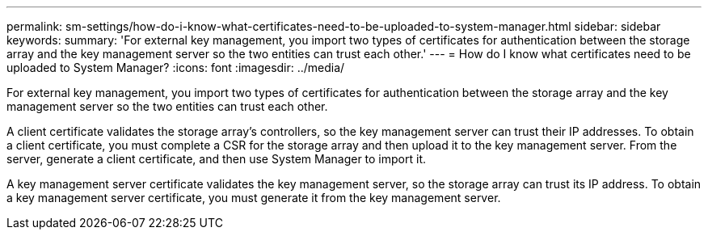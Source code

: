---
permalink: sm-settings/how-do-i-know-what-certificates-need-to-be-uploaded-to-system-manager.html
sidebar: sidebar
keywords: 
summary: 'For external key management, you import two types of certificates for authentication between the storage array and the key management server so the two entities can trust each other.'
---
= How do I know what certificates need to be uploaded to System Manager?
:icons: font
:imagesdir: ../media/

[.lead]
For external key management, you import two types of certificates for authentication between the storage array and the key management server so the two entities can trust each other.

A client certificate validates the storage array's controllers, so the key management server can trust their IP addresses. To obtain a client certificate, you must complete a CSR for the storage array and then upload it to the key management server. From the server, generate a client certificate, and then use System Manager to import it.

A key management server certificate validates the key management server, so the storage array can trust its IP address. To obtain a key management server certificate, you must generate it from the key management server.
